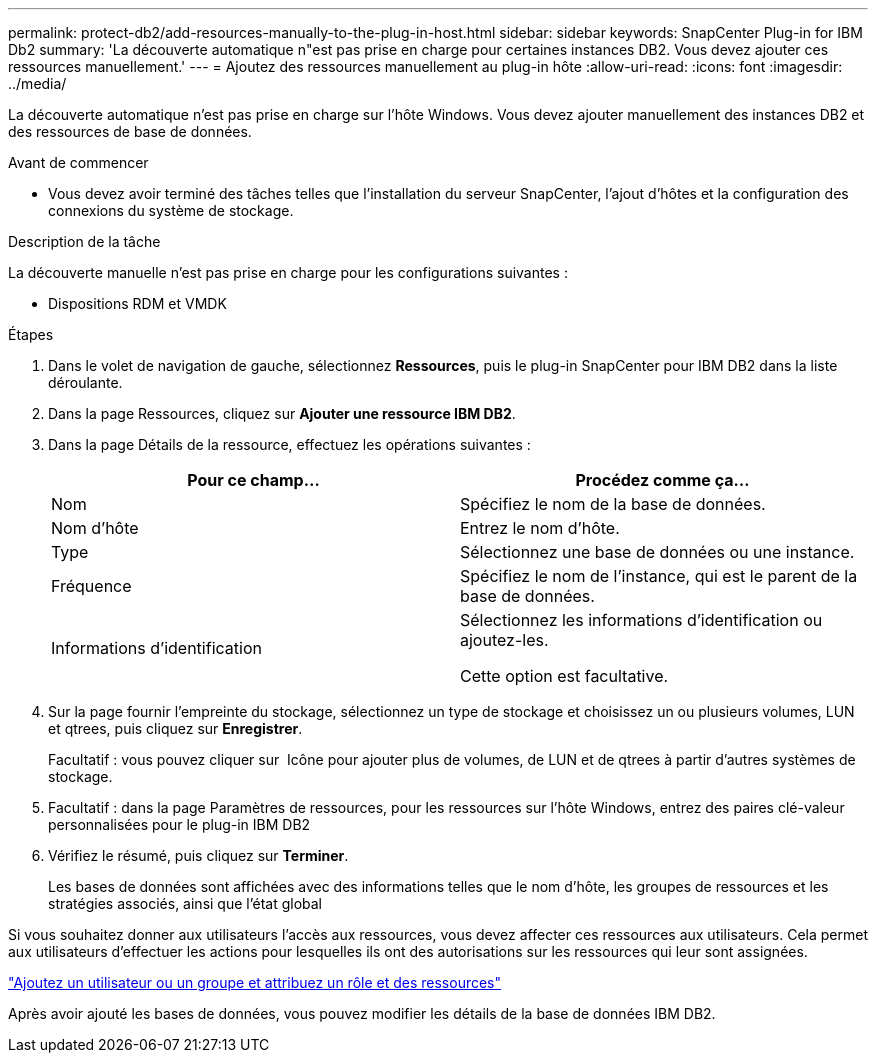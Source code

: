 ---
permalink: protect-db2/add-resources-manually-to-the-plug-in-host.html 
sidebar: sidebar 
keywords: SnapCenter Plug-in for IBM Db2 
summary: 'La découverte automatique n"est pas prise en charge pour certaines instances DB2. Vous devez ajouter ces ressources manuellement.' 
---
= Ajoutez des ressources manuellement au plug-in hôte
:allow-uri-read: 
:icons: font
:imagesdir: ../media/


[role="lead"]
La découverte automatique n'est pas prise en charge sur l'hôte Windows. Vous devez ajouter manuellement des instances DB2 et des ressources de base de données.

.Avant de commencer
* Vous devez avoir terminé des tâches telles que l'installation du serveur SnapCenter, l'ajout d'hôtes et la configuration des connexions du système de stockage.


.Description de la tâche
La découverte manuelle n'est pas prise en charge pour les configurations suivantes :

* Dispositions RDM et VMDK


.Étapes
. Dans le volet de navigation de gauche, sélectionnez *Ressources*, puis le plug-in SnapCenter pour IBM DB2 dans la liste déroulante.
. Dans la page Ressources, cliquez sur *Ajouter une ressource IBM DB2*.
. Dans la page Détails de la ressource, effectuez les opérations suivantes :
+
|===
| Pour ce champ... | Procédez comme ça... 


 a| 
Nom
 a| 
Spécifiez le nom de la base de données.



 a| 
Nom d'hôte
 a| 
Entrez le nom d'hôte.



 a| 
Type
 a| 
Sélectionnez une base de données ou une instance.



 a| 
Fréquence
 a| 
Spécifiez le nom de l'instance, qui est le parent de la base de données.



 a| 
Informations d'identification
 a| 
Sélectionnez les informations d'identification ou ajoutez-les.

Cette option est facultative.

|===
. Sur la page fournir l'empreinte du stockage, sélectionnez un type de stockage et choisissez un ou plusieurs volumes, LUN et qtrees, puis cliquez sur *Enregistrer*.
+
Facultatif : vous pouvez cliquer sur *image:../media/add_policy_from_resourcegroup.gif[""]* Icône pour ajouter plus de volumes, de LUN et de qtrees à partir d'autres systèmes de stockage.

. Facultatif : dans la page Paramètres de ressources, pour les ressources sur l'hôte Windows, entrez des paires clé-valeur personnalisées pour le plug-in IBM DB2
. Vérifiez le résumé, puis cliquez sur *Terminer*.
+
Les bases de données sont affichées avec des informations telles que le nom d'hôte, les groupes de ressources et les stratégies associés, ainsi que l'état global



Si vous souhaitez donner aux utilisateurs l'accès aux ressources, vous devez affecter ces ressources aux utilisateurs. Cela permet aux utilisateurs d'effectuer les actions pour lesquelles ils ont des autorisations sur les ressources qui leur sont assignées.

link:https://docs.netapp.com/us-en/snapcenter/install/task_add_a_user_or_group_and_assign_role_and_assets.html["Ajoutez un utilisateur ou un groupe et attribuez un rôle et des ressources"]

Après avoir ajouté les bases de données, vous pouvez modifier les détails de la base de données IBM DB2.
